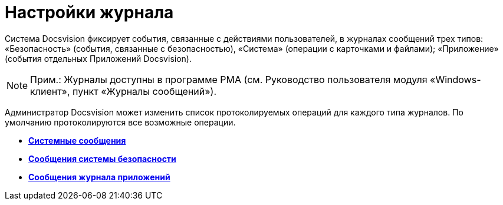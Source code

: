 = Настройки журнала

Система Docsvision фиксирует события, связанные с действиями пользователей, в журналах сообщений трех типов: «Безопасность» (события, связанные с безопасностью), «Система» (операции с карточками и файлами); «Приложение» (события отдельных Приложений Docsvision).

[NOTE]
====
[.note__title]#Прим.:# Журналы доступны в программе РМА (см. Руководство пользователя модуля «Windows-клиент», пункт «Журналы сообщений»).
====

Администратор Docsvision может изменить список протоколируемых операций для каждого типа журналов. По умолчанию протоколируются все возможные операции.

* *xref:../topics/DS_LogSettings_system.adoc[Системные сообщения]* +
* *xref:../topics/DS_LogSettings_security.adoc[Сообщения системы безопасности]* +
* *xref:../topics/DS_LogSettings_applications.adoc[Сообщения журнала приложений]* +
